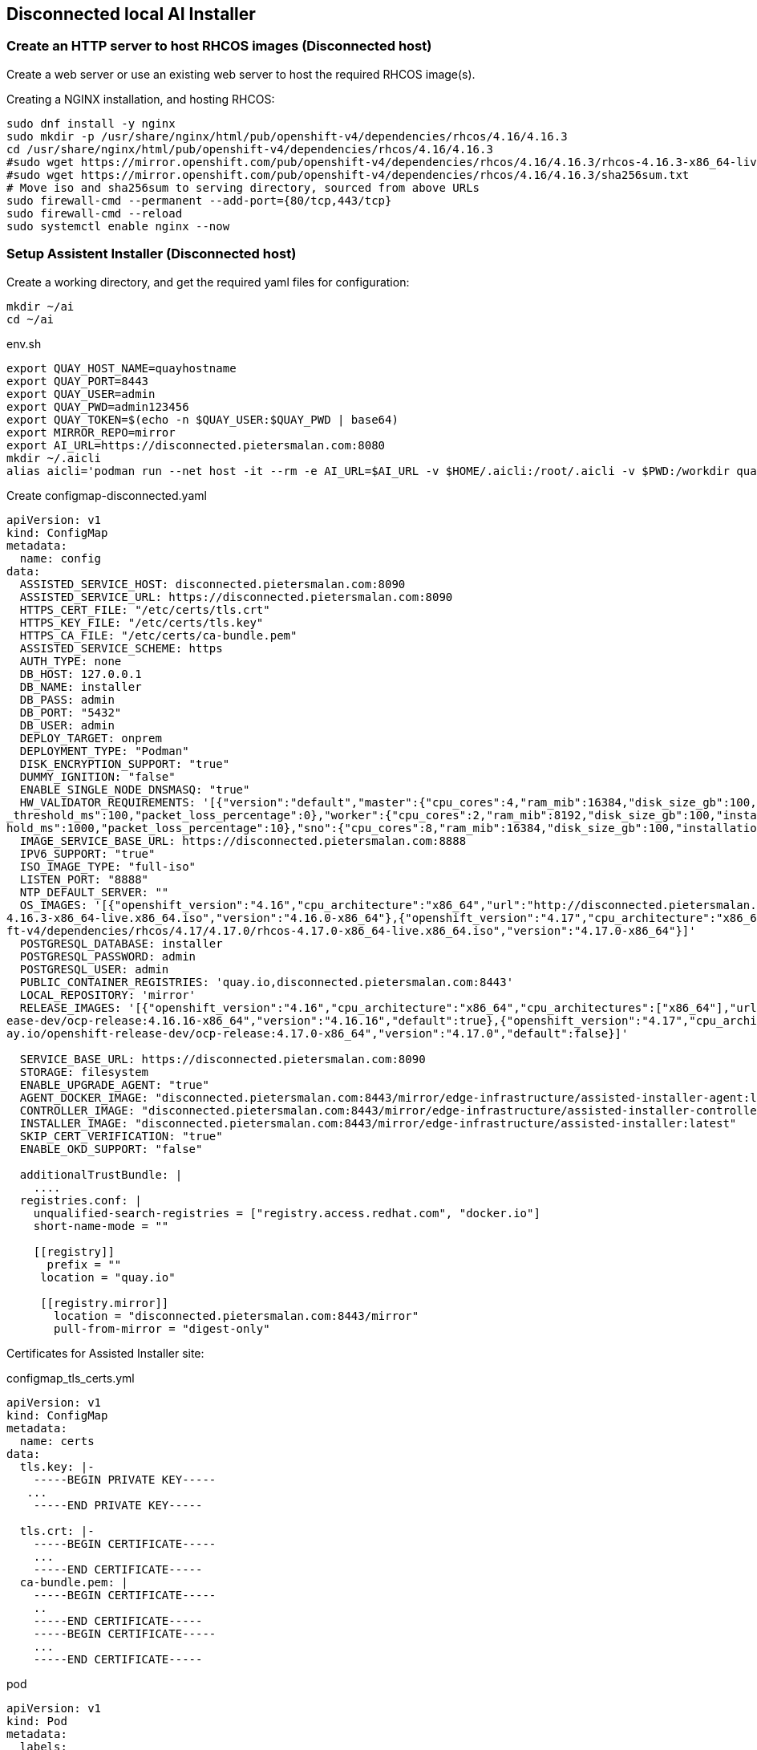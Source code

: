 == Disconnected local AI Installer



=== Create an HTTP server to host RHCOS images (Disconnected host)

Create a web server or use an existing web server to host the required RHCOS image(s).

.Creating a NGINX installation, and hosting RHCOS:
----
sudo dnf install -y nginx
sudo mkdir -p /usr/share/nginx/html/pub/openshift-v4/dependencies/rhcos/4.16/4.16.3
cd /usr/share/nginx/html/pub/openshift-v4/dependencies/rhcos/4.16/4.16.3
#sudo wget https://mirror.openshift.com/pub/openshift-v4/dependencies/rhcos/4.16/4.16.3/rhcos-4.16.3-x86_64-live.x86_64.iso
#sudo wget https://mirror.openshift.com/pub/openshift-v4/dependencies/rhcos/4.16/4.16.3/sha256sum.txt
# Move iso and sha256sum to serving directory, sourced from above URLs
sudo firewall-cmd --permanent --add-port={80/tcp,443/tcp}
sudo firewall-cmd --reload
sudo systemctl enable nginx --now

----

=== Setup Assistent Installer (Disconnected host)





.Create a working directory, and get the required yaml files for configuration:
----
mkdir ~/ai
cd ~/ai
----

.env.sh
----
export QUAY_HOST_NAME=quayhostname
export QUAY_PORT=8443
export QUAY_USER=admin
export QUAY_PWD=admin123456
export QUAY_TOKEN=$(echo -n $QUAY_USER:$QUAY_PWD | base64)
export MIRROR_REPO=mirror
export AI_URL=https://disconnected.pietersmalan.com:8080
mkdir ~/.aicli
alias aicli='podman run --net host -it --rm -e AI_URL=$AI_URL -v $HOME/.aicli:/root/.aicli -v $PWD:/workdir quay.io/karmab/aicli'

----



.Create configmap-disconnected.yaml
----

apiVersion: v1
kind: ConfigMap
metadata:
  name: config
data:
  ASSISTED_SERVICE_HOST: disconnected.pietersmalan.com:8090
  ASSISTED_SERVICE_URL: https://disconnected.pietersmalan.com:8090
  HTTPS_CERT_FILE: "/etc/certs/tls.crt"
  HTTPS_KEY_FILE: "/etc/certs/tls.key"
  HTTPS_CA_FILE: "/etc/certs/ca-bundle.pem"
  ASSISTED_SERVICE_SCHEME: https
  AUTH_TYPE: none
  DB_HOST: 127.0.0.1
  DB_NAME: installer
  DB_PASS: admin
  DB_PORT: "5432"
  DB_USER: admin
  DEPLOY_TARGET: onprem
  DEPLOYMENT_TYPE: "Podman"
  DISK_ENCRYPTION_SUPPORT: "true"
  DUMMY_IGNITION: "false"
  ENABLE_SINGLE_NODE_DNSMASQ: "true"
  HW_VALIDATOR_REQUIREMENTS: '[{"version":"default","master":{"cpu_cores":4,"ram_mib":16384,"disk_size_gb":100,"installation_disk_speed_threshold_ms":10,"network_latency
_threshold_ms":100,"packet_loss_percentage":0},"worker":{"cpu_cores":2,"ram_mib":8192,"disk_size_gb":100,"installation_disk_speed_threshold_ms":10,"network_latency_thres
hold_ms":1000,"packet_loss_percentage":10},"sno":{"cpu_cores":8,"ram_mib":16384,"disk_size_gb":100,"installation_disk_speed_threshold_ms":10}}]'
  IMAGE_SERVICE_BASE_URL: https://disconnected.pietersmalan.com:8888
  IPV6_SUPPORT: "true"
  ISO_IMAGE_TYPE: "full-iso"
  LISTEN_PORT: "8888"
  NTP_DEFAULT_SERVER: ""
  OS_IMAGES: '[{"openshift_version":"4.16","cpu_architecture":"x86_64","url":"http://disconnected.pietersmalan.com/pub/openshift-v4/dependencies/rhcos/4.16/4.16.3/rhcos-
4.16.3-x86_64-live.x86_64.iso","version":"4.16.0-x86_64"},{"openshift_version":"4.17","cpu_architecture":"x86_64","url":"http://disconnected.pietersmalan.com/pub/openshi
ft-v4/dependencies/rhcos/4.17/4.17.0/rhcos-4.17.0-x86_64-live.x86_64.iso","version":"4.17.0-x86_64"}]'
  POSTGRESQL_DATABASE: installer
  POSTGRESQL_PASSWORD: admin
  POSTGRESQL_USER: admin
  PUBLIC_CONTAINER_REGISTRIES: 'quay.io,disconnected.pietersmalan.com:8443'
  LOCAL_REPOSITORY: 'mirror'
  RELEASE_IMAGES: '[{"openshift_version":"4.16","cpu_architecture":"x86_64","cpu_architectures":["x86_64"],"url":"disconnected.pietersmalan.com:8443/mirror/openshift-rel
ease-dev/ocp-release:4.16.16-x86_64","version":"4.16.16","default":true},{"openshift_version":"4.17","cpu_architecture":"x86_64","cpu_architectures":["x86_64"],"url":"qu
ay.io/openshift-release-dev/ocp-release:4.17.0-x86_64","version":"4.17.0","default":false}]'
  
  SERVICE_BASE_URL: https://disconnected.pietersmalan.com:8090
  STORAGE: filesystem
  ENABLE_UPGRADE_AGENT: "true"
  AGENT_DOCKER_IMAGE: "disconnected.pietersmalan.com:8443/mirror/edge-infrastructure/assisted-installer-agent:latest"
  CONTROLLER_IMAGE: "disconnected.pietersmalan.com:8443/mirror/edge-infrastructure/assisted-installer-controller:latest"
  INSTALLER_IMAGE: "disconnected.pietersmalan.com:8443/mirror/edge-infrastructure/assisted-installer:latest"
  SKIP_CERT_VERIFICATION: "true"
  ENABLE_OKD_SUPPORT: "false"

  additionalTrustBundle: |
    ....
  registries.conf: |
    unqualified-search-registries = ["registry.access.redhat.com", "docker.io"]
    short-name-mode = ""

    [[registry]]
      prefix = ""
     location = "quay.io"

     [[registry.mirror]]
       location = "disconnected.pietersmalan.com:8443/mirror"
       pull-from-mirror = "digest-only"
----

Certificates for Assisted Installer site: 

.configmap_tls_certs.yml
----
apiVersion: v1
kind: ConfigMap
metadata:
  name: certs
data:
  tls.key: |-
    -----BEGIN PRIVATE KEY-----
   ...
    -----END PRIVATE KEY-----

  tls.crt: |-
    -----BEGIN CERTIFICATE-----
    ...
    -----END CERTIFICATE-----
  ca-bundle.pem: |
    -----BEGIN CERTIFICATE-----
    ..
    -----END CERTIFICATE-----
    -----BEGIN CERTIFICATE-----
    ...
    -----END CERTIFICATE-----

----

.pod
----
apiVersion: v1
kind: Pod
metadata:
  labels:
    app: assisted-installer
  name: assisted-installer
spec:
  containers:
  - args:
    - run-postgresql
    image: quay.io/sclorg/postgresql-12-c8s:latest
    name: db
    envFrom:
    - configMapRef:
        name: config
    volumeMounts:
      - mountPath: /var/lib/pgsql
        name: pg-data
  - image: quay.io/edge-infrastructure/assisted-installer-ui:latest
    name: ui
    ports:
    - hostPort: 8080
    securityContext:
        privileged: true
    envFrom:
    - configMapRef:
        name: config
    volumeMounts:
      - mountPath: /etc/certs
        name: certs-configmap-volume
      - mountPath: /etc/containers/certs.d/disconnected.pietersmalan.com
        name: certs-configmap-volume
  - image: quay.io/edge-infrastructure/assisted-image-service:latest
    name: image-service
    ports:
    - hostPort: 8888
    envFrom:
    - configMapRef:
        name: config
    volumeMounts:
      - mountPath: /etc/certs
        name: certs-configmap-volume
      - mountPath: /etc/containers/certs.d/disconnected.pietersmalan.com
        name: certs-configmap-volume

  - image: quay.io/edge-infrastructure/assisted-service:latest
    name: service
    ports:
    - hostPort: 8090
    envFrom:
    - configMapRef:
        name: config
    volumeMounts:
      - mountPath: /data
        name: ai-data
      - mountPath: /etc/containers
        name: mirror-registry-config
      - mountPath: /etc/certs
        name: certs-configmap-volume
      - mountPath: /etc/containers/certs.d/disconnected.pietersmalan.com
        name: certs-configmap-volume

          #- mountPath: /etc/pki/ca-trust/extracted/pem/mirror_ca.pem
          #subPath: tls-ca-bundle.pem
          #name: mirror-registry-config
  restartPolicy: Never
  volumes:
    - name: ai-data
      persistentVolumeClaim:
        claimName: ai-service-data
    - name: pg-data
      persistentVolumeClaim:
        claimName: ai-db-data
    - name: mirror-registry-config
      configMap:
        name: config
        deafultMode: 420
        items:
          - key: registries.conf
            path: registries.conf
          - key: tls-ca-bundle.pem
            path: tls-ca-bundle.pem
    - name: certs-configmap-volume
      configMap:
        name: certs
----

.Configure firewall
----
sudo firewall-cmd --permanent --add-port={8090/tcp,8080/tcp,8888/tcp}
sudo firewall-cmd --reload
----

.Login into mirror registry
----
podman login --authfile ~/pull-secret.json $QUAY_HOST_NAME:$QUAY_PORT
----

.Run AI installer
----
podman play kube --configmap configmap-disconnected.yml --configmap configmap_tls_certs.yml pod-persistent-disconnected.yml
----

.To stop AI Installer
----
podman play kube --down pod-persistent-disconnected.yml
----

.To delete already created volumes (Delete volumes not in use)
----
podman volume prune
----


=== Create Cluster

NOTE: To get pullsecret in a single line: 

.Get pull secret
----
cat ../pull-secret.json |jq -c
----



. Access AI Installer GUI through https://<disconnectedhost>:8080
. Go through the steps to create a cluster

. When you get the step "Operators" we must update the image Tag Mirror Set, and the Image Digest Mirror Set:
----
 

cat <<EOF > itms.yaml
apiVersion: config.openshift.io/v1
kind: ImageTagMirrorSet
metadata:
  name: image-tag-mirror
spec:
  imageTagMirrors:
  - mirrors:
    - $QUAY_HOST_NAME:QUAY_PORT/$MIRROR_REPO
    source: quay.io
  - mirrors:
    - $QUAY_HOST_NAME:QUAY_PORT/$MIRROR_REPO
    source: registry.redhat.io
EOF

cat <<EOF > idms.yaml
apiVersion: config.openshift.io/v1
kind: ImageDigestMirrorSet
metadata:
  name: image-digest-mirror
spec:
  imageDigestMirrors:
  - mirrors:
    - $QUAY_HOST_NAME:QUAY_PORT/$MIRROR_REPO
    source: quay.io
  - mirrors:
    - $QUAY_HOST_NAME:QUAY_PORT/$MIRROR_REPO
    source: registry.redhat.io
EOF

aicli download kubeconfig <clustername>
export KUBECONFIG=./kubeconfig.<clustername<
oc apply -f itms.yaml
oc apply -f idms.yaml
----






.Install AICL
----
alias aicli='podman run --net host -it --rm -e AI_URL=https://<disconnectedhost>:8080 -v $HOME/.aicli:/root/.aicli -v $PWD:/workdir karmab/aicli'
----
